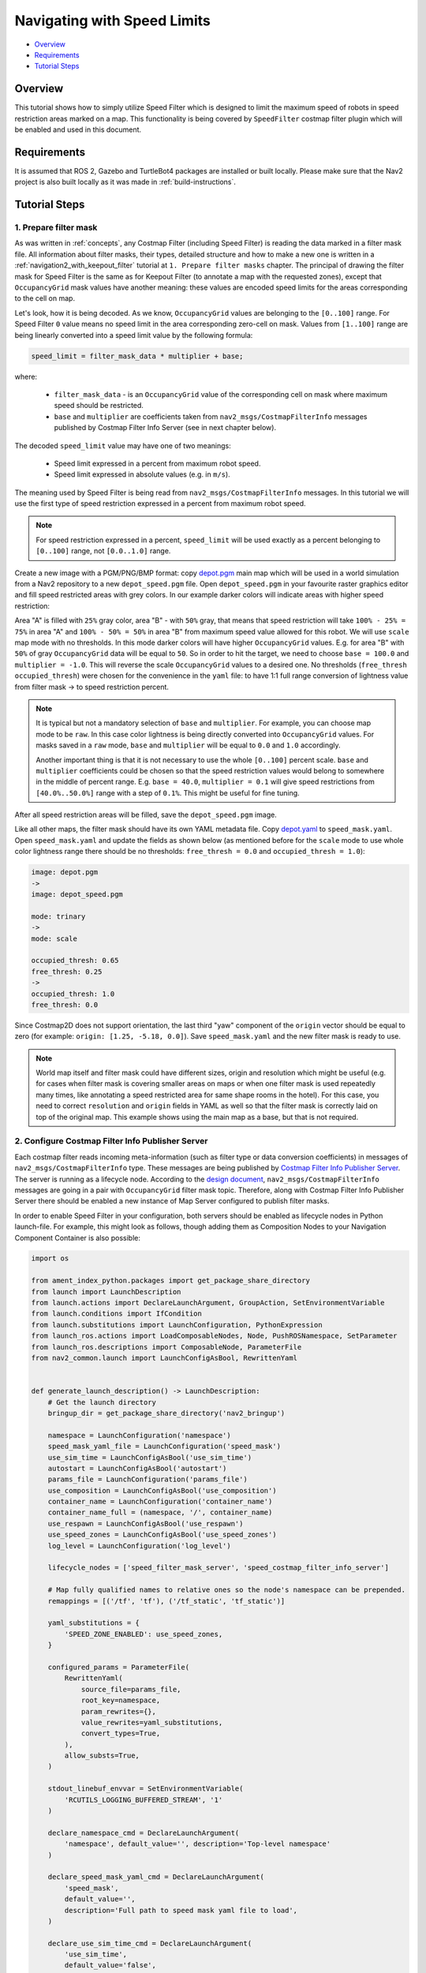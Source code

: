 .. _navigation2_with_speed_filter:

Navigating with Speed Limits
****************************

- `Overview`_
- `Requirements`_
- `Tutorial Steps`_

.. raw:: html

    <h1 align="center">
      <div style="position: relative; padding-bottom: 0%; overflow: hidden; max-width: 100%; height: auto;">
        <iframe width="600" height="480" src="https://www.youtube.com/embed/gKDsBsbIem4?autoplay=1" frameborder="1" allow="accelerometer; autoplay; encrypted-media; gyroscope; picture-in-picture" allowfullscreen></iframe>
      </div>
    </h1>

Overview
========

This tutorial shows how to simply utilize Speed Filter which is designed to limit the maximum speed of robots in speed restriction areas marked on a map. This functionality is being covered by ``SpeedFilter`` costmap filter plugin which will be enabled and used in this document.

Requirements
============

It is assumed that ROS 2, Gazebo and TurtleBot4 packages are installed or built locally. Please make sure that the Nav2 project is also built locally as it was made in :ref:`build-instructions`.

Tutorial Steps
==============

1. Prepare filter mask
----------------------

As was written in :ref:`concepts`, any Costmap Filter (including Speed Filter) is reading the data marked in a filter mask file. All information about filter masks, their types, detailed structure and how to make a new one is written in a :ref:`navigation2_with_keepout_filter` tutorial at ``1. Prepare filter masks`` chapter. The principal of drawing the filter mask for Speed Filter is the same as for Keepout Filter (to annotate a map with the requested zones), except that ``OccupancyGrid`` mask values have another meaning: these values are encoded speed limits for the areas corresponding to the cell on map.

Let's look, how it is being decoded. As we know, ``OccupancyGrid`` values are belonging to the ``[0..100]`` range. For Speed Filter ``0`` value means no speed limit in the area corresponding zero-cell on mask. Values from ``[1..100]`` range are being linearly converted into a speed limit value by the following formula:

.. code-block:: c++

  speed_limit = filter_mask_data * multiplier + base;

where:

 - ``filter_mask_data`` - is an ``OccupancyGrid`` value of the corresponding cell on mask where maximum speed should be restricted.
 - ``base`` and ``multiplier`` are coefficients taken from ``nav2_msgs/CostmapFilterInfo`` messages published by Costmap Filter Info Server (see in next chapter below).

The decoded ``speed_limit`` value may have one of two meanings:

 - Speed limit expressed in a percent from maximum robot speed.
 - Speed limit expressed in absolute values (e.g. in ``m/s``).

The meaning used by Speed Filter is being read from ``nav2_msgs/CostmapFilterInfo`` messages.
In this tutorial we will use the first type of speed restriction expressed in a percent from maximum robot speed.

.. note::

  For speed restriction expressed in a percent, ``speed_limit`` will be used exactly as a percent belonging to ``[0..100]`` range, not ``[0.0..1.0]`` range.

Create a new image with a PGM/PNG/BMP format: copy `depot.pgm <https://github.com/ros-navigation/navigation2/blob/main/nav2_bringup/maps/depot.pgm>`_ main map which will be used in a world simulation from a Nav2 repository to a new ``depot_speed.pgm`` file. Open ``depot_speed.pgm`` in your favourite raster graphics editor and fill speed restricted areas with grey colors. In our example darker colors will indicate areas with higher speed restriction:

.. image:: images/Navigation2_with_Speed_Filter/drawing_speed_mask.png
    :width: 500px

Area "A" is filled with ``25%`` gray color, area "B" - with ``50%`` gray, that means that speed restriction will take ``100% - 25% = 75%`` in area "A" and ``100% - 50% = 50%`` in area "B" from maximum speed value allowed for this robot.
We will use ``scale`` map mode with no thresholds. In this mode darker colors will have higher ``OccupancyGrid`` values. E.g. for area "B" with ``50%`` of gray ``OccupancyGrid`` data will be equal to ``50``. So in order to hit the target, we need to choose ``base = 100.0`` and ``multiplier = -1.0``. This will reverse the scale ``OccupancyGrid`` values to a desired one. No thresholds (``free_thresh`` ``occupied_thresh``) were chosen for the convenience in the ``yaml``  file: to have 1:1 full range conversion of lightness value from filter mask -> to speed restriction percent.

.. note::

  It is typical but not a mandatory selection of ``base`` and ``multiplier``. For example, you can choose map mode to be ``raw``. In this case color lightness is being directly converted into ``OccupancyGrid`` values. For masks saved in a ``raw`` mode, ``base`` and ``multiplier`` will be equal to ``0.0`` and ``1.0`` accordingly.

  Another important thing is that it is not necessary to use the whole ``[0..100]`` percent scale. ``base`` and ``multiplier`` coefficients could be chosen so that the speed restriction values would belong to somewhere in the middle of percent range. E.g. ``base = 40.0``, ``multiplier = 0.1`` will give speed restrictions from ``[40.0%..50.0%]`` range with a step of ``0.1%``. This might be useful for fine tuning.

After all speed restriction areas will be filled, save the ``depot_speed.pgm`` image.

Like all other maps, the filter mask should have its own YAML metadata file. Copy `depot.yaml <https://github.com/ros-navigation/navigation2/blob/main/nav2_bringup/maps/tb3_sandbox.yaml>`_ to ``speed_mask.yaml``. Open ``speed_mask.yaml`` and update the fields as shown below (as mentioned before for the ``scale`` mode to use whole color lightness range there should be no thresholds: ``free_thresh = 0.0`` and ``occupied_thresh = 1.0``):

.. code-block:: yaml

  image: depot.pgm
  ->
  image: depot_speed.pgm

  mode: trinary
  ->
  mode: scale

  occupied_thresh: 0.65
  free_thresh: 0.25
  ->
  occupied_thresh: 1.0
  free_thresh: 0.0

Since Costmap2D does not support orientation, the last third "yaw" component of the ``origin`` vector should be equal to zero (for example: ``origin: [1.25, -5.18, 0.0]``). Save ``speed_mask.yaml`` and the new filter mask is ready to use.

.. note::

  World map itself and filter mask could have different sizes, origin and resolution which might be useful (e.g. for cases when filter mask is covering smaller areas on maps or when one filter mask is used repeatedly many times, like annotating a speed restricted area for same shape rooms in the hotel). For this case, you need to correct ``resolution`` and ``origin`` fields in YAML as well so that the filter mask is correctly laid on top of the original map. This example shows using the main map as a base, but that is not required.

2. Configure Costmap Filter Info Publisher Server
-------------------------------------------------

Each costmap filter reads incoming meta-information (such as filter type or data conversion coefficients) in messages of ``nav2_msgs/CostmapFilterInfo`` type. These messages are being published by `Costmap Filter Info Publisher Server <https://github.com/ros-navigation/navigation2/tree/main/nav2_map_server/src/costmap_filter_info>`_. The server is running as a lifecycle node. According to the `design document <https://github.com/ros-navigation/navigation2/blob/main/doc/design/CostmapFilters_design.pdf>`_, ``nav2_msgs/CostmapFilterInfo`` messages are going in a pair with ``OccupancyGrid`` filter mask topic. Therefore, along with Costmap Filter Info Publisher Server there should be enabled a new instance of Map Server configured to publish filter masks.

In order to enable Speed Filter in your configuration, both servers should be enabled as lifecycle nodes in Python launch-file. For example, this might look as follows, though adding them as Composition Nodes to your Navigation Component Container is also possible:

.. code-block:: python

  import os

  from ament_index_python.packages import get_package_share_directory
  from launch import LaunchDescription
  from launch.actions import DeclareLaunchArgument, GroupAction, SetEnvironmentVariable
  from launch.conditions import IfCondition
  from launch.substitutions import LaunchConfiguration, PythonExpression
  from launch_ros.actions import LoadComposableNodes, Node, PushROSNamespace, SetParameter
  from launch_ros.descriptions import ComposableNode, ParameterFile
  from nav2_common.launch import LaunchConfigAsBool, RewrittenYaml


  def generate_launch_description() -> LaunchDescription:
      # Get the launch directory
      bringup_dir = get_package_share_directory('nav2_bringup')

      namespace = LaunchConfiguration('namespace')
      speed_mask_yaml_file = LaunchConfiguration('speed_mask')
      use_sim_time = LaunchConfigAsBool('use_sim_time')
      autostart = LaunchConfigAsBool('autostart')
      params_file = LaunchConfiguration('params_file')
      use_composition = LaunchConfigAsBool('use_composition')
      container_name = LaunchConfiguration('container_name')
      container_name_full = (namespace, '/', container_name)
      use_respawn = LaunchConfigAsBool('use_respawn')
      use_speed_zones = LaunchConfigAsBool('use_speed_zones')
      log_level = LaunchConfiguration('log_level')

      lifecycle_nodes = ['speed_filter_mask_server', 'speed_costmap_filter_info_server']

      # Map fully qualified names to relative ones so the node's namespace can be prepended.
      remappings = [('/tf', 'tf'), ('/tf_static', 'tf_static')]

      yaml_substitutions = {
          'SPEED_ZONE_ENABLED': use_speed_zones,
      }

      configured_params = ParameterFile(
          RewrittenYaml(
              source_file=params_file,
              root_key=namespace,
              param_rewrites={},
              value_rewrites=yaml_substitutions,
              convert_types=True,
          ),
          allow_substs=True,
      )

      stdout_linebuf_envvar = SetEnvironmentVariable(
          'RCUTILS_LOGGING_BUFFERED_STREAM', '1'
      )

      declare_namespace_cmd = DeclareLaunchArgument(
          'namespace', default_value='', description='Top-level namespace'
      )

      declare_speed_mask_yaml_cmd = DeclareLaunchArgument(
          'speed_mask',
          default_value='',
          description='Full path to speed mask yaml file to load',
      )

      declare_use_sim_time_cmd = DeclareLaunchArgument(
          'use_sim_time',
          default_value='false',
          description='Use simulation (Gazebo) clock if true',
      )

      declare_params_file_cmd = DeclareLaunchArgument(
          'params_file',
          default_value=os.path.join(bringup_dir, 'params', 'nav2_params.yaml'),
          description='Full path to the ROS2 parameters file to use for all launched nodes',
      )

      declare_use_composition_cmd = DeclareLaunchArgument(
          'use_composition',
          default_value='False',
          description='Use composed bringup if True',
      )

      declare_container_name_cmd = DeclareLaunchArgument(
          'container_name',
          default_value='nav2_container',
          description='the name of container that nodes will load in if use composition',
      )

      declare_use_respawn_cmd = DeclareLaunchArgument(
          'use_respawn',
          default_value='False',
          description='Whether to respawn if a node crashes. Applied when composition is disabled.',
      )

      declare_use_speed_zones_cmd = DeclareLaunchArgument(
          'use_speed_zones', default_value='True',
          description='Whether to enable speed zones or not'
      )

      declare_log_level_cmd = DeclareLaunchArgument(
          'log_level', default_value='info', description='log level'
      )

      load_nodes = GroupAction(
          condition=IfCondition(PythonExpression(['not ', use_composition])),
          actions=[
              PushROSNamespace(namespace),
              SetParameter('use_sim_time', use_sim_time),
              Node(
                  condition=IfCondition(use_speed_zones),
                  package='nav2_map_server',
                  executable='map_server',
                  name='speed_filter_mask_server',
                  output='screen',
                  respawn=use_respawn,
                  respawn_delay=2.0,
                  parameters=[configured_params, {'yaml_filename': speed_mask_yaml_file}],
                  arguments=['--ros-args', '--log-level', log_level],
                  remappings=remappings,
              ),
              Node(
                  condition=IfCondition(use_speed_zones),
                  package='nav2_map_server',
                  executable='costmap_filter_info_server',
                  name='speed_costmap_filter_info_server',
                  output='screen',
                  respawn=use_respawn,
                  respawn_delay=2.0,
                  parameters=[configured_params],
                  arguments=['--ros-args', '--log-level', log_level],
                  remappings=remappings,
              ),
              Node(
                  package='nav2_lifecycle_manager',
                  executable='lifecycle_manager',
                  name='lifecycle_manager_speed_zone',
                  output='screen',
                  arguments=['--ros-args', '--log-level', log_level],
                  parameters=[{'autostart': autostart}, {'node_names': lifecycle_nodes}],
              ),
          ],
      )
      # LoadComposableNode for map server twice depending if we should use the
      # value of map from a CLI or launch default or user defined value in the
      # yaml configuration file. They are separated since the conditions
      # currently only work on the LoadComposableNodes commands and not on the
      # ComposableNode node function itself
      load_composable_nodes = GroupAction(
          condition=IfCondition(use_composition),
          actions=[
              PushROSNamespace(namespace),
              SetParameter('use_sim_time', use_sim_time),
              LoadComposableNodes(
                  target_container=container_name_full,
                  condition=IfCondition(use_speed_zones),
                  composable_node_descriptions=[
                      ComposableNode(
                          package='nav2_map_server',
                          plugin='nav2_map_server::MapServer',
                          name='speed_filter_mask_server',
                          parameters=[
                              configured_params,
                              {'yaml_filename': speed_mask_yaml_file}
                          ],
                          remappings=remappings,
                      ),
                      ComposableNode(
                          package='nav2_map_server',
                          plugin='nav2_map_server::CostmapFilterInfoServer',
                          name='speed_costmap_filter_info_server',
                          parameters=[configured_params],
                          remappings=remappings,
                      ),
                  ],
              ),

              LoadComposableNodes(
                  target_container=container_name_full,
                  composable_node_descriptions=[
                      ComposableNode(
                          package='nav2_lifecycle_manager',
                          plugin='nav2_lifecycle_manager::LifecycleManager',
                          name='lifecycle_manager_speed_zone',
                          parameters=[
                              {'autostart': autostart, 'node_names': lifecycle_nodes}
                          ],
                      ),
                  ],
              ),
          ],
      )

      # Create the launch description and populate
      ld = LaunchDescription()

      # Set environment variables
      ld.add_action(stdout_linebuf_envvar)

      # Declare the launch options
      ld.add_action(declare_namespace_cmd)
      ld.add_action(declare_speed_mask_yaml_cmd)
      ld.add_action(declare_use_sim_time_cmd)
      ld.add_action(declare_params_file_cmd)
      ld.add_action(declare_use_composition_cmd)
      ld.add_action(declare_container_name_cmd)
      ld.add_action(declare_use_respawn_cmd)
      ld.add_action(declare_use_speed_zones_cmd)
      ld.add_action(declare_log_level_cmd)

      # Add the actions to launch all of the map modifier nodes
      ld.add_action(load_nodes)
      ld.add_action(load_composable_nodes)

      return ld

where the ``params_file`` variable should be set to a YAML-file having ROS parameters for Costmap Filter Info Publisher Server and Map Server nodes. These parameters and their meaning are listed at :ref:`configuring_map_server` page. Please, refer to it for more information. The example of ``params_file`` could be found below:

.. code-block:: yaml

  speed_filter_mask_server:
    ros__parameters:
      topic_name: "speed_filter_mask"
      # yaml_filename: ""

  speed_costmap_filter_info_server:
    ros__parameters:
      type: 1
      filter_info_topic: "speed_costmap_filter_info"
      mask_topic: "speed_filter_mask"
      base: 100.0
      multiplier: -1.0

Note, that:

 - For Speed Filter setting speed restrictions in a percent from maximum speed, the ``type`` of costmap filter should be set to ``1``. All possible costmap filter types could be found at :ref:`configuring_map_server` page.
 - Filter mask topic name should be the equal for ``mask_topic`` parameter of Costmap Filter Info Publisher Server and ``topic_name`` parameter of Map Server.
 - As was described in a previous chapter, ``base`` and ``multiplier`` should be set to ``100.0`` and ``-1.0`` accordingly for the purposes of this tutorial example.

3. Enable Speed Filter
----------------------

Costmap Filters are Costmap2D plugins. You can enable the ``SpeedFilter`` plugin in Costmap2D by adding ``speed_filter`` to the ``plugins`` parameter in ``nav2_params.yaml``. The Speed Filter plugin should have the following parameters defined:

- ``plugin``: type of plugin. In our case ``nav2_costmap_2d::SpeedFilter``.
- ``filter_info_topic``: filter info topic name. This needs to be equal to ``filter_info_topic`` parameter of Costmap Filter Info Publisher Server from the chapter above.
- ``speed_limit_topic``: name of topic to publish speed limit to.

Full list of parameters supported by ``SpeedFilter`` are listed at the :ref:`speed_filter` page.

You can place the plugin either in the ``global_costmap`` section in ``nav2_params.yaml`` to have speed restriction mask applied to global costmap or in the ``local_costmap`` to apply speed mask to the local costmap. However, ``SpeedFilter`` plugin should never be enabled simultaneously for global and local costmaps. Otherwise, it can lead to unwanted multiple "speed restriction" - "no restriction" message chains on speed restriction boundaries, that will cause jerking of the robot or another unpredictable behaviour.

In this tutorial, we will enable Speed Filter for the global costmap. For this use the following configuration:

.. code-block:: yaml

  global_costmap:
    global_costmap:
      ros__parameters:
        ...
        plugins: ["static_layer", "obstacle_layer", "inflation_layer"]
        filters: ["speed_filter"]
        ...
        speed_filter:
          plugin: "nav2_costmap_2d::SpeedFilter"
          enabled: True
          filter_info_topic: "speed_costmap_filter_info"
          speed_limit_topic: "speed_limit"

As stated in the `design <https://github.com/ros-navigation/navigation2/blob/main/doc/design/CostmapFilters_design.pdf>`_, Speed Filter publishes speed restricting `messages <https://github.com/ros-navigation/navigation2/blob/main/nav2_msgs/msg/SpeedLimit.msg>`_ targeted for a Controller Server so that it could restrict maximum speed of the robot when it needed. Controller Server has a ``speed_limit_topic`` ROS parameter for that, which should be set to the same as in ``speed_filter`` plugin value. This topic in the map server could also be used to any number of other speed-restricted applications beyond the speed limiting zones, such as dynamically adjusting maximum speed by payload mass.

Set ``speed_limit_topic`` parameter of a Controller Server to the same value as it set for ``speed_filter`` plugin:

.. code-block:: yaml

  controller_server:
    ros__parameters:
      ...
      speed_limit_topic: "speed_limit"


4. Run Nav2 stack
-----------------

Ready-to-go standalone Python launch-script, YAML-file with ROS parameters and filter mask example for Speed Filter could be found in `nav2_bringup <https://github.com/ros-navigation/navigation2/tree/main/nav2_bringup>`_ directory. To run the demo, simply launch as follows:

.. code-block:: bash

  ros2 launch nav2_bringup tb4_simulation_launch.py

For better visualization of speed filter mask, in RViz in the left ``Displays`` pane unfold ``Map`` and change ``Topic`` from ``/map`` -> to ``/speed_filter_mask``.
Set the goal behind the speed restriction areas and check that the filter is working properly: robot should slow down when going through a speed restricting areas. Below is how it might look:

.. image:: images/Navigation2_with_Speed_Filter/speed_global.png
    :height: 400px

.. note::
  For another example and additional context, check the Navigation2 tutorials https://github.com/ros-navigation/navigation2_tutorials/tree/rolling/nav2_costmap_filters_demo

